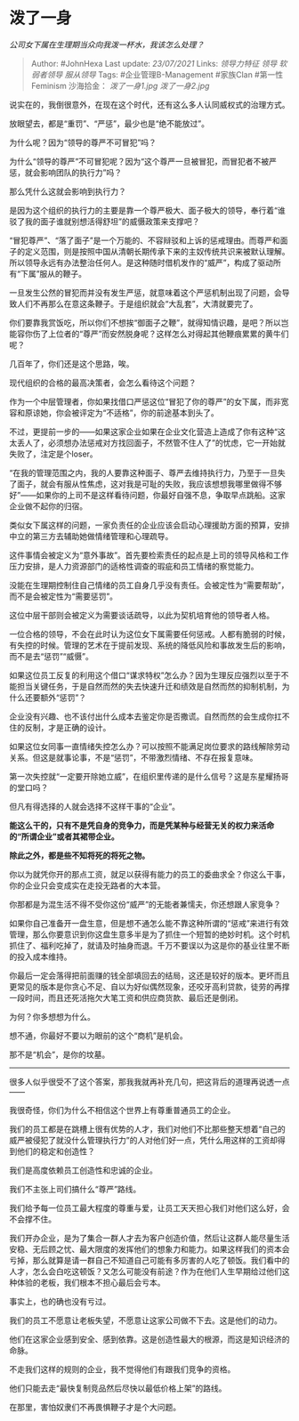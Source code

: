 * 泼了一身
  :PROPERTIES:
  :CUSTOM_ID: 泼了一身
  :END:

/公司女下属在生理期当众向我泼一杯水，我该怎么处理？/

#+BEGIN_QUOTE
  Author: #JohnHexa Last update: /23/07/2021/ Links: [[领导力特征]]
  [[领导]] [[软弱者领导]] [[服从领导]] Tags: #企业管理B-Management
  #家族Clan #第一性Feminism 沙海拾金： [[泼了一身1.jpg]]
  [[泼了一身2.jpg]]
#+END_QUOTE

说实在的，我倒很意外，在现在这个时代，还有这么多人认同威权式的治理方式。

放眼望去，都是“重罚”、“严惩”，最少也是“绝不能放过”。

为什么呢？因为“领导的尊严不可冒犯”吗？

为什么“领导的尊严”不可冒犯呢？因为“这个尊严一旦被冒犯，而冒犯者不被严惩，就会影响团队的执行力”吗？

那么凭什么这就会影响到执行力？

是因为这个组织的执行力的主要是靠一个尊严极大、面子极大的领导，奉行着“谁驳了我的面子谁就别想活得舒坦”的威慑政策来支撑吧？

“冒犯尊严”、“落了面子”是一个万能的、不容辩驳和上诉的惩戒理由。而尊严和面子的定义范围，则是按照中国从清朝长期传承下来的主奴传统共识来被默认理解。所以领导永远有办法整治任何人。是这种随时借机发作的“威严”，构成了驱动所有“下属”服从的鞭子。

一旦发生公然的冒犯而并没有发生严惩，就意味着这个严惩机制出现了问题，会导致人们不再那么在意这条鞭子。于是组织就会“大乱套”，大清就要完了。

你们要靠我赏饭吃，所以你们不想挨“御面子之鞭”，就得知情识趣，是吧？所以岂能容你伤了上位者的“尊严”而安然脱身呢？这样怎么对得起其他鞭痕累累的黄牛们呢？

几百年了，你们还是这个思路，唉。

现代组织的合格的最高决策者，会怎么看待这个问题？

作为一个中层管理者，你如果找借口严惩这位“冒犯了你的尊严”的女下属，而非宽容和原谅她，你会被评定为“不适格”，你的前途基本到头了。

不过，更提前一步的------如果这家企业如果在企业文化营造上造成了你有这种“这太丢人了，必须想办法惩戒对方找回面子，不然管不住人了”的忧虑，它一开始就失败了，注定是个loser。

“在我的管理范围之内，我的人要靠这种面子、尊严去维持执行力，乃至于一旦失了面子，就会有服从性焦虑，这对我是可耻的失败，我应该想想我哪里做得不够好”------如果你的上司不是这样看待问题，你最好自强不息，争取早点跳船。这家企业做不起你的归宿。

类似女下属这样的问题，一家负责任的企业应该会启动心理援助方面的预算，安排中立的第三方去辅助她做情绪管理和心理疏导。

这件事情会被定义为“意外事故”。首先要检索责任的起点是上司的领导风格和工作压力安排，是人力资源部门的适格性调查的瑕疵和员工情绪的察觉能力。

没能在生理期控制住自己情绪的员工自身几乎没有责任。会被定性为“需要帮助”，而不是会被定性为“需要惩罚”。

这位中层干部则会被定义为需要谈话疏导，以此为契机培育他的领导者人格。

一位合格的领导，不会在此时认为这位女下属需要任何惩戒。人都有脆弱的时候，有失控的时候。管理的艺术在于提前发现、系统的降低风险和事故发生后的影响，而不是去“惩罚”“威慑”。

如果这位员工反复的利用这个借口“谋求特权”怎么办？因为生理反应强烈以至于不能担当关键任务，于是自然而然的失去快速升迁和绩效是自然而然的抑制机制，为什么还要额外“惩罚”？

企业没有兴趣、也不该付出什么成本去鉴定你是否撒谎。自然而然的会生成你扛不住的反制，才是正确的设计。

如果这位女同事一直情绪失控怎么办？可以按照不能满足岗位要求的路线解除劳动关系。但这是就事论事，不是“惩罚”，不带激烈情绪、不存在报复意味。

第一次失控就“一定要开除她立威”，在组织里传递的是什么信号？这是东星耀扬哥的堂口吗？

但凡有得选择的人就会选择不这样干事的“企业”。

*能这么干的，只有不是凭自身的竞争力，而是凭某种与经营无关的权力来活命的“所谓企业”或者其裙带企业。*

*除此之外，都是些不知将死的将死之物。*

你以为就凭你开的那点工资，就足以获得有能力的员工的委曲求全？你这么干事，你的企业只会变成实在走投无路者的大本营。

你那都是为混生活不得不受你这份“威严”的无能者兼懦夫，你还想跟人家竞争？

如果你自己准备开一盘生意，但是想不通怎么能不靠这种所谓的“惩戒”来进行有效管理，那么你要意识到你这盘生意多半是为了抓住一个短暂的绝妙时机。这个时机抓住了、福利吃掉了，就请及时抽身而退。千万不要误以为这是你的基业往里不断的投入成本维持。

你最后一定会落得把前面赚的钱全部填回去的结局，这还是较好的版本。更坏而且更常见的版本是你贪心不足、自以为好似偶然现象，还咬牙高利贷款，徒劳的再撑一段时间，而且还死活拖欠大笔工资和供应商货款、最后还是倒闭。

为何？你多想想为什么。

想不通，你最好不要以为眼前的这个“商机”是机会。

那不是“机会”，是你的坟墓。

---------------

很多人似乎很受不了这个答案，那我我就再补充几句，把这背后的道理再说透一点------

我很奇怪，你们为什么不相信这个世界上有尊重普通员工的企业。

我们的员工都是在跳槽上很有优势的人才，我们对他们不比那些整天想着“自己的威严被侵犯了就没什么管理执行力”的人对他们好一点，凭什么用这样的工资却得到他们的稳定和创造性？

我们是高度依赖员工创造性和忠诚的企业。

我们不主张上司们搞什么“尊严”路线。

我们给予每一位员工最大程度的尊重与爱，让员工天天担心我们对他们这么好，会不会撑不住。

我们开办企业，是为了集合一群人才去为客户创造价值，然后让这群人能尽量生活安稳、无后顾之忧、最大限度的发挥他们的想象力和能力。如果这样我们的资本会亏掉，那么就算是请一群自己不知道自己可能有多厉害的人吃了顿饭。我们看中的人才，怎么会白吃这顿饭？又怎么可能没有前途？作为在他们人生早期给过他们这种体验的老板，我们根本不担心最后会亏本。

事实上，也的确也没有亏过。

我们的员工不愿意让老板失望，不愿意让这家公司做不下去。这是他们的动力。

他们在这家企业感到安全、感到依靠。这是创造性最大的根源，而这是知识经济的命脉。

不走我们这样的规则的企业，我不觉得他们有跟我们竞争的资格。

他们只能去走“最快复制竞品然后尽快以最低价格上架”的路线。

在那里，害怕奴隶们不再畏惧鞭子才是个大问题。
